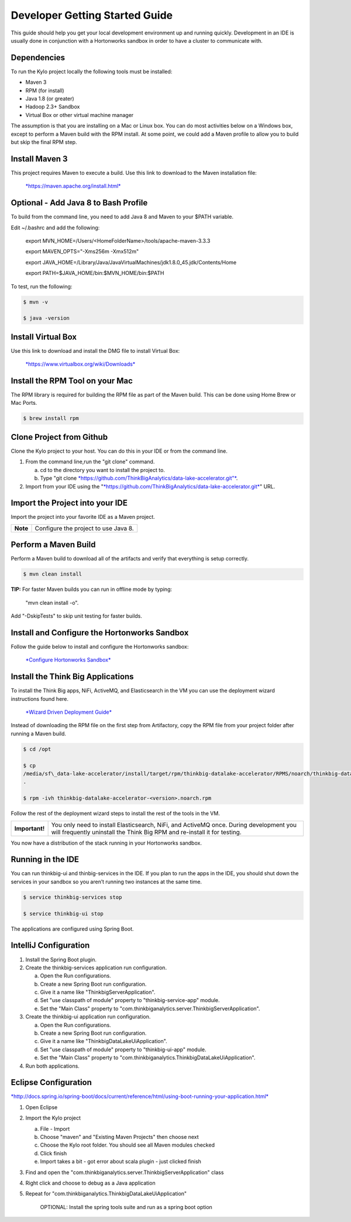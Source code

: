 
===============================
Developer Getting Started Guide
===============================

This guide should help you get your local development environment up and
running quickly. Development in an IDE is usually done in conjunction
with a Hortonworks sandbox in order to have a cluster to communicate
with.

Dependencies
------------

To run the Kylo project locally the following tools must be installed:

-  Maven 3

-  RPM (for install)

-  Java 1.8 (or greater)

-  Hadoop 2.3+ Sandbox

-  Virtual Box or other virtual machine manager

The assumption is that you are installing on a Mac or Linux box. You can
do most activities below on a Windows box, except to perform a Maven
build with the RPM install. At some point, we could add a Maven profile
to allow you to build but skip the final RPM step.

Install Maven 3
---------------

This project requires Maven to execute a build. Use this link to
download to the Maven installation file:

    `*https://maven.apache.org/install.html* <https://maven.apache.org/install.html>`__

Optional - Add Java 8 to Bash Profile
-------------------------------------

To build from the command line, you need to add Java 8 and Maven to your
$PATH variable.

Edit ~/.bashrc and add the following:

    export MVN\_HOME=/Users/<HomeFolderName>/tools/apache-maven-3.3.3

    export MAVEN\_OPTS="-Xms256m -Xmx512m"

    export
    JAVA\_HOME=/Library/Java/JavaVirtualMachines/jdk1.8.0\_45.jdk/Contents/Home

    export PATH=$JAVA\_HOME/bin:$MVN\_HOME/bin:$PATH

To test, run the following:

.. code-block:: shell

    $ mvn -v

    $ java -version

Install Virtual Box
-------------------

Use this link to download and install the DMG file to install Virtual
Box:

    `*https://www.virtualbox.org/wiki/Downloads* <https://www.virtualbox.org/wiki/Downloads>`__

Install the RPM Tool on your Mac
--------------------------------

The RPM library is required for building the RPM file as part of the
Maven build. This can be done using Home Brew or Mac Ports.

.. code-block:: shell

    $ brew install rpm

Clone Project from Github
-------------------------

Clone the Kylo project to your host. You can do this in your IDE or from
the command line.

1. From the command line,run the "git clone" command.

   a. cd to the directory you want to install the project to.

   b. Type "git
      clone \ `*https://github.com/ThinkBigAnalytics/data-lake-accelerator.git"* <https://github.com/ThinkBigAnalytics/data-lake-accelerator.git>`__.

2. Import from your IDE using the
   "`*https://github.com/ThinkBigAnalytics/data-lake-accelerator.git* <https://github.com/ThinkBigAnalytics/data-lake-accelerator.git>`__"
   URL.

Import the Project into your IDE
--------------------------------

Import the project into your favorite IDE as a Maven project.

+------------+----------------------------------------+
| **Note**   | Configure the project to use Java 8.   |
+------------+----------------------------------------+

Perform a Maven Build
---------------------

Perform a Maven build to download all of the artifacts and verify that
everything is setup correctly.

.. code-block:: shell

    $ mvn clean install

**TIP:** For faster Maven builds you can run in offline mode by typing:

    "mvn clean install -o".

Add "-DskipTests" to skip unit testing for faster builds.

Install and Configure the Hortonworks Sandbox
---------------------------------------------

Follow the guide below to install and configure the Hortonworks sandbox:

    `*Configure Hortonworks
    Sandbox* <https://github.com/ThinkBigAnalytics/data-lake-accelerator/blob/master/docs/latest/hortonworks-sandbox.adoc>`__

Install the Think Big Applications
----------------------------------

To install the Think Big apps, NiFi, ActiveMQ, and Elasticsearch in the
VM you can use the deployment wizard instructions found here.

    `*Wizard Driven Deployment
    Guide* <https://github.com/ThinkBigAnalytics/data-lake-accelerator/blob/master/docs/latest/deployment/wizard-deployment-guide.adoc>`__

Instead of downloading the RPM file on the first step from Artifactory,
copy the RPM file from your project folder after running a Maven build.

.. code-block:: shell

    $ cd /opt

    $ cp
    /media/sf\_data-lake-accelerator/install/target/rpm/thinkbig-datalake-accelerator/RPMS/noarch/thinkbig-datalake-accelerator-<version>.noarch.rpm
    .

    $ rpm -ivh thinkbig-datalake-accelerator-<version>.noarch.rpm

Follow the rest of the deployment wizard steps to install the rest of
the tools in the VM.

+------------------+----------------------------------------------------------------------------------------------------------------------------------------------------------------------+
| **Important!**   | You only need to install Elasticsearch, NiFi, and ActiveMQ once. During development you will frequently uninstall the Think Big RPM and re-install it for testing.   |
+------------------+----------------------------------------------------------------------------------------------------------------------------------------------------------------------+

You now have a distribution of the stack running in your Hortonworks
sandbox.

Running in the IDE
------------------

You can run thinkbig-ui and thinbig-services in the IDE. If you plan to
run the apps in the IDE, you should shut down the services in your
sandbox so you aren’t running two instances at the same time.

.. code-block:: shell

    $ service thinkbig-services stop

    $ service thinkbig-ui stop

The applications are configured using Spring Boot.

IntelliJ Configuration
----------------------

1. Install the Spring Boot plugin.

2. Create the thinkbig-services application run configuration.

   a. Open the Run configurations.

   b. Create a new Spring Boot run configuration.

   c. Give it a name like "ThinkbigServerApplication".

   d. Set "use classpath of module" property to "thinkbig-service-app"
      module.

   e. Set the "Main Class" property to
      "com.thinkbiganalytics.server.ThinkbigServerApplication".

3. Create the thinkbig-ui application run configuration.

   a. Open the Run configurations.

   b. Create a new Spring Boot run configuration.

   c. Give it a name like "ThinkbigDataLakeUiApplication".

   d. Set "use classpath of module" property to "thinkbig-ui-app"
      module.

   e. Set the "Main Class" property to
      "com.thinkbiganalytics.ThinkbigDataLakeUiApplication".

4. Run both applications.

Eclipse Configuration
---------------------

`*http://docs.spring.io/spring-boot/docs/current/reference/html/using-boot-running-your-application.html* <http://docs.spring.io/spring-boot/docs/current/reference/html/using-boot-running-your-application.html>`__

1. Open Eclipse

2. Import the Kylo project

   a. File - Import

   b. Choose "maven" and "Existing Maven Projects" then choose next

   c. Choose the Kylo root folder. You should see all
      Maven modules checked

   d. Click finish

   e. Import takes a bit - got error about scala plugin - just clicked
      finish

3. Find and open the
   "com.thinkbiganalytics.server.ThinkbigServerApplication" class

4. Right click and choose to debug as a Java application

5. Repeat for "com.thinkbiganalytics.ThinkbigDataLakeUiApplication"

    OPTIONAL: Install the spring tools suite and run as a spring boot
    option

.. |image0| image:: media/common/thinkbig-logo.png
   :width: 3.09891in
   :height: 2.03724in
